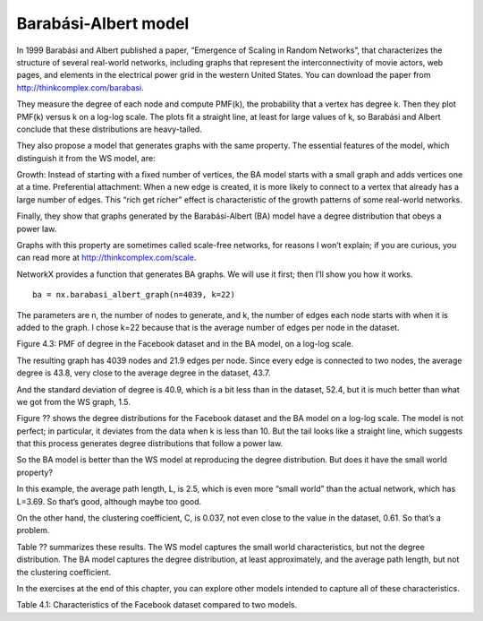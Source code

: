Barabási-Albert model
---------------------
In 1999 Barabási and Albert published a paper, “Emergence of Scaling in Random Networks”, that characterizes the structure of several real-world networks, including graphs that represent the interconnectivity of movie actors, web pages, and elements in the electrical power grid in the western United States. You can download the paper from http://thinkcomplex.com/barabasi.

They measure the degree of each node and compute PMF(k), the probability that a vertex has degree k. Then they plot PMF(k) versus k on a log-log scale. The plots fit a straight line, at least for large values of k, so Barabási and Albert conclude that these distributions are heavy-tailed.

They also propose a model that generates graphs with the same property. The essential features of the model, which distinguish it from the WS model, are:

Growth:
Instead of starting with a fixed number of vertices, the BA model starts with a small graph and adds vertices one at a time.
Preferential attachment:
When a new edge is created, it is more likely to connect to a vertex that already has a large number of edges. This “rich get richer” effect is characteristic of the growth patterns of some real-world networks.

Finally, they show that graphs generated by the Barabási-Albert (BA) model have a degree distribution that obeys a power law.

Graphs with this property are sometimes called scale-free networks, for reasons I won’t explain; if you are curious, you can read more at http://thinkcomplex.com/scale.

NetworkX provides a function that generates BA graphs. We will use it first; then I’ll show you how it works.

::

    ba = nx.barabasi_albert_graph(n=4039, k=22)

The parameters are n, the number of nodes to generate, and k, the number of edges each node starts with when it is added to the graph. I chose k=22 because that is the average number of edges per node in the dataset.

Figure 4.3: PMF of degree in the Facebook dataset and in the BA model, on a log-log scale.

The resulting graph has 4039 nodes and 21.9 edges per node. Since every edge is connected to two nodes, the average degree is 43.8, very close to the average degree in the dataset, 43.7.

And the standard deviation of degree is 40.9, which is a bit less than in the dataset, 52.4, but it is much better than what we got from the WS graph, 1.5.

Figure ?? shows the degree distributions for the Facebook dataset and the BA model on a log-log scale. The model is not perfect; in particular, it deviates from the data when k is less than 10. But the tail looks like a straight line, which suggests that this process generates degree distributions that follow a power law.

So the BA model is better than the WS model at reproducing the degree distribution. But does it have the small world property?

In this example, the average path length, L, is 2.5, which is even more “small world” than the actual network, which has L=3.69. So that’s good, although maybe too good.

On the other hand, the clustering coefficient, C, is 0.037, not even close to the value in the dataset, 0.61. So that’s a problem.

Table ?? summarizes these results. The WS model captures the small world characteristics, but not the degree distribution. The BA model captures the degree distribution, at least approximately, and the average path length, but not the clustering coefficient.

In the exercises at the end of this chapter, you can explore other models intended to capture all of these characteristics.

Table 4.1: Characteristics of the Facebook dataset compared to two models.
